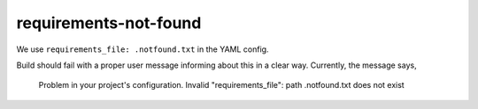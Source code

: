requirements-not-found
======================

We use ``requirements_file: .notfound.txt`` in the YAML config.

Build should fail with a proper user message informing about this in a
clear way. Currently, the message says,

  Problem in your project's configuration. Invalid
  "requirements_file": path .notfound.txt does not exist

.. runblock:: pycon

   >>> # Build at
   >>> import datetime
   >>> datetime.datetime.utcnow()  # UTC
